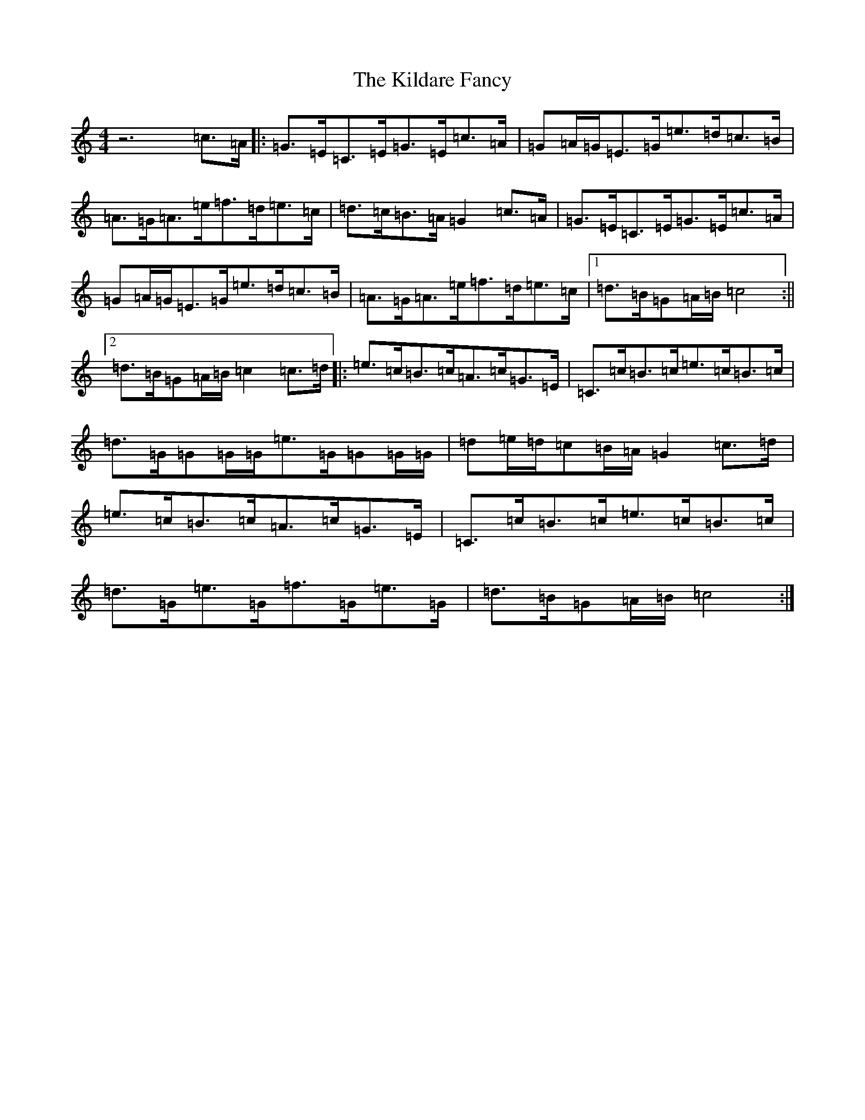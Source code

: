 X: 11385
T: Kildare Fancy, The
S: https://thesession.org/tunes/2435#setting2435
Z: D Major
R: hornpipe
M: 4/4
L: 1/8
K: C Major
z6=c3/2=A/2|:=G3/2=E/2=C3/2=E/2=G3/2=E/2=c3/2=A/2|=G=A/2=G/2=E3/2=G/2=e3/2=d/2=c3/2=B/2|=A3/2=G/2=A3/2=e/2=f3/2=d/2=e3/2=c/2|=d3/2=c/2=B3/2=A/2=G2=c3/2=A/2|=G3/2=E/2=C3/2=E/2=G3/2=E/2=c3/2=A/2|=G=A/2=G/2=E3/2=G/2=e3/2=d/2=c3/2=B/2|=A3/2=G/2=A3/2=e/2=f3/2=d/2=e3/2=c/2|1=d3/2=B/2=G=A/2=B/2=c4:||2=d3/2=B/2=G=A/2=B/2=c2=c3/2=d/2|:=e3/2=c/2=B3/2=c/2=A3/2=c/2=G3/2=E/2|=C3/2=c/2=B3/2=c/2=e3/2=c/2=B3/2=c/2|=d3/2=G/2=G=G/2=G/2=e3/2=G/2=G=G/2=G/2|=d=e/2=d/2=c=B/2=A/2=G2=c3/2=d/2|=e3/2=c/2=B3/2=c/2=A3/2=c/2=G3/2=E/2|=C3/2=c/2=B3/2=c/2=e3/2=c/2=B3/2=c/2|=d3/2=G/2=e3/2=G/2=f3/2=G/2=e3/2=G/2|=d3/2=B/2=G=A/2=B/2=c4:|